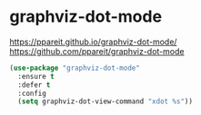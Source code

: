 * graphviz-dot-mode
https://ppareit.github.io/graphviz-dot-mode/
https://github.com/ppareit/graphviz-dot-mode
 #+BEGIN_SRC emacs-lisp
   (use-package "graphviz-dot-mode" 
     :ensure t 
     :defer t
     :config
     (setq graphviz-dot-view-command "xdot %s"))
 #+END_SRC

